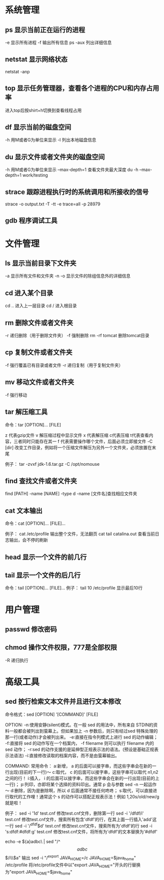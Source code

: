* 系统管理
** ps  显示当前正在运行的进程
   -e 显示所有进程
   -f 输出所有信息
   ps -aux 列出详细信息

** netstat 显示网络状态 
   netstat -anp

** top 显示任务管理器，查看各个进程的CPU和内存占用率
	进入top后按shirt+h切换到查看线程占用

** df  显示当前的磁盘空间
    -h 用M或者G为单位来显示
	-l 列出本地磁盘信息

** du  显示文件或者文件夹的磁盘空间
	-h 用M或者G为单位来显示
	--max-depth=1 查看文件夹最大深度
	du -h --max-depth=1 work/testing	

** strace 跟踪进程执行时的系统调用和所接收的信号
	strace -o output.txt -T -tt -e trace=all -p 28979

** gdb 程序调试工具
* 文件管理
** ls  显示当前目录下文件夹
    -a 显示所有文件和文件夹
	-n 
	-o 显示文件的除组信息外的详细信息
** cd  进入某个目录
   cd .. 进入上一层目录
   cd /  进入根目录

** rm  删除文件或者文件夹
   -r 递归删除（用于删除文件夹）
   -f 强制删除
   rm -rf tomcat 删除tomcat目录

** cp 复制文件或者文件夹
   -f 强行覆盖已有目录或者文件
   -r 递归复制（用于复制文件夹）

** mv 移动文件或者文件夹
   -f 强行移动

** tar 解压缩工具
	命令：tar [OPTION]... [FILE]

	z 代表gzip文件
	v 解压缩过程中显示文件
	x 代表解压缩 c代表压缩 t代表查看内容，三者同时只能存在其一
	f 代表需要操作哪个文件，后面必须立即接文件
	-C [dir] 改变工作目录，例如将一个压缩文件解压为另外一个文件夹，必须放置在末尾

	例子：
	tar -zvxf jdk-1.6.tar.gz -C /opt/nomouse
   
** find 查找文件或者文件夹
	find [PATH] -name [NAME] -type d
	-name [文件名]查找相应文件夹

** cat 文本输出
	命令：cat [OPTION]... [FILE]...

	例子：
	cat /etc/profile 输出整个文件，无法翻页
	cat tail catalina.out 查看当前日志输出，会不停的刷新

** head 显示一个文件的前几行
** tail 显示一个文件的后几行
	命令：tail [OPTION]... [FILE]...
	例子：
	tail 10 /etc/profile 显示最后10行
* 用户管理
** passwd 修改密码

** chmod 操作文件权限，777是全部权限
   -R 递归执行

* 高级工具
** sed 按行检索文本文件并且进行文本修改
命令格式：sed [OPTION] '[COMMAND]' [FILE]
	
	OPTION:
	-n∶使用安静(silent)模式。在一般 sed 的用法中，所有来自 STDIN的资料一般都会被列出到萤幕上。但如果加上 -n 参数后，则只有经过sed 特殊处理的那一行(或者动作)才会被列出来。
    -e∶直接在指令列模式上进行 sed 的动作编辑；
    -f∶直接将 sed 的动作写在一个档案内， -f filename 则可以执行 filename 内的sed 动作；
    -r∶sed 的动作支援的是延伸型正规表示法的语法。(预设是基础正规表示法语法)
    -i∶直接修改读取的档案内容，而不是由萤幕输出。
	
	COMMAND:
	常用命令：
     a∶新增， a 的后面可以接字串，而这些字串会在新的一行出现(目前的下一行)～
     c∶取代， c 的后面可以接字串，这些字串可以取代 n1,n2 之间的行！
     i∶插入， i 的后面可以接字串，而这些字串会在新的一行出现(目前的上一行)；
     p∶列印，亦即将某个选择的资料印出。通常 p 会与参数 sed -n 一起运作～
     d∶删除，因为是删除啊，所以 d 后面通常不接任何咚咚；
     s∶取代，可以直接进行取代的工作哩！通常这个 s 的动作可以搭配正规表示法！例如 1,20s/old/new/g 就是啦！
	 
	 例子：
	 sed -i '1d' test.cnf 修改test.cnf文件，删除第一行
	 sed -i '/dfdf/i\add' test.cnf 修改test.cnf文件，搜索所有包含'dfdf'的行，在其上面一行插入'add'这一行
	 sed -i '/^dfdf$d' test.cnf   修改test.cnf文件，搜索所有为'dfdf'的行
	 sed -i 's:dfdf:#dfdf:g' test.cnf   修改test.cnf文件，将所有为'dfdf'的文本替换为'#dfdf'

	 echo -e ${a}adbc\\n[adbc] | sed "/^\[adbc\]$/i\\$a" 输出
	 sed -i "/^export JAVA_HOME=/c\export JAVA_HOME=$java_home" /etc/profile 将/etc/profile文件中以"export JAVA_HOME="开头的行替换为"export JAVA_HOME=$java_home"
	
         
